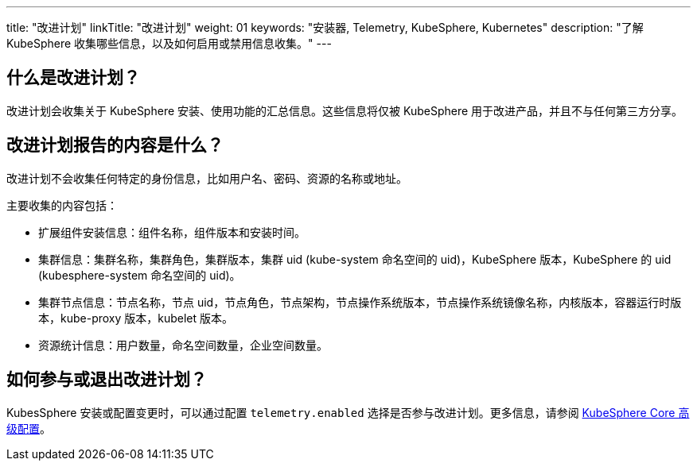 ---
title: "改进计划"
linkTitle: "改进计划"
weight: 01
keywords: "安装器, Telemetry, KubeSphere, Kubernetes"
description: "了解 KubeSphere 收集哪些信息，以及如何启用或禁用信息收集。"
---


== 什么是改进计划？

改进计划会收集关于 KubeSphere 安装、使用功能的汇总信息。这些信息将仅被 KubeSphere 用于改进产品，并且不与任何第三方分享。

== 改进计划报告的内容是什么？

改进计划不会收集任何特定的身份信息，比如用户名、密码、资源的名称或地址。

主要收集的内容包括：

- 扩展组件安装信息：组件名称，组件版本和安装时间。
- 集群信息：集群名称，集群角色，集群版本，集群 uid (kube-system 命名空间的 uid)，KubeSphere 版本，KubeSphere 的 uid (kubesphere-system 命名空间的 uid)。
- 集群节点信息：节点名称，节点 uid，节点角色，节点架构，节点操作系统版本，节点操作系统镜像名称，内核版本，容器运行时版本，kube-proxy 版本，kubelet 版本。
- 资源统计信息：用户数量，命名空间数量，企业空间数量。

== 如何参与或退出改进计划？

KubesSphere 安装或配置变更时，可以通过配置 `telemetry.enabled` 选择是否参与改进计划。更多信息，请参阅 link:../../03-installation-and-upgrade/02-install-kubesphere/05-appendix/#_高级选项[KubeSphere Core 高级配置]。